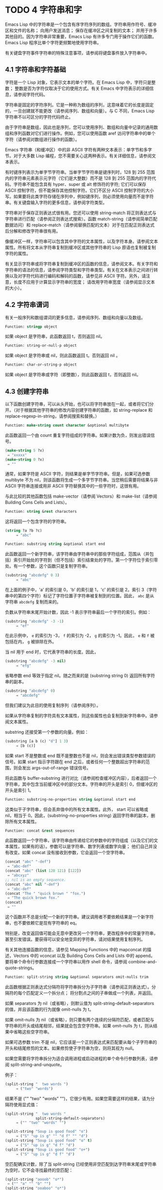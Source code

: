 * TODO 4 字符串和字
Emacs Lisp 中的字符串是一个包含有序字符序列的数组。字符串用作符号、缓冲区和文件的名称；  向用户发送消息；  保存在缓冲区之间复制的文本；  并用于许多其他目的。因为字符串非常重要，Emacs Lisp 有许多专门用于操作它们的函数。Emacs Lisp 程序比单个字符更频繁地使用字符串。

有关键盘字符事件字符串的特殊注意事项，请参阅将键盘事件放入字符串中。

** 4.1 字符串和字符基础
字符是一个 Lisp 对象，它表示文本的单个字符。在 Emacs Lisp 中，字符只是整数；  整数是否为字符仅取决于它的使用方式。有关 Emacs 中字符表示的详细信息，请参阅字符代码。

字符串是固定的字符序列。它是一种称为数组的序列，这意味着它的长度是固定的，一旦创建就不能更改（请参阅序列、数组和向量）。与 C 不同，Emacs Lisp 字符串不以可区分的字符代码终止。

由于字符串是数组，因此也是序列，您可以使用序列、数组和向量中记录的通用数组和序列函数对它们进行操作。例如，您可以使用函数 aref 访问字符串中的单个字符（请参阅对数组进行操作的函数）。

Emacs 字符串（和缓冲区）中的非 ASCII 字符有两种文本表示：单字节和多字节。对于大多数 Lisp 编程，您不需要关心这两种表示。有关详细信息，请参阅文本表示。

有时键序列表示为单字节字符串。当单字节字符串是键序列时，128 到 255 范围内的字符串元素表示元字符（它们是大整数）而不是 128 到 255 范围内的字符代码。字符串不能包含具有 hyper、super 或 alt 修饰符的字符;  它们可以保存 ASCII 控制字符，但不能保存其他控制字符。它们不区分 ASCII 控制字符的大小写。如果要将此类字符存储在序列中，例如键序列，则必须使用向量而不是字符串。有关键盘输入字符的更多信息，请参阅字符类型。

字符串对于保存正则表达式很有用。您还可以使用 string-match 将正则表达式与字符串进行匹配（请参阅正则表达式搜索）。函数 match-string（请参阅简单匹配数据访问）和 replace-match（请参阅替换匹配的文本）对于在匹配正则表达式后分解和修改字符串很有用。

像缓冲区一样，字符串可以包含其中字符的文本属性，以及字符本身。请参阅文本属性。所有将文本从字符串复制到缓冲区或其他字符串的 Lisp 原语也复制被复制字符的属性。

有关显示字符串或将字符串复制到缓冲区的函数的信息，请参阅文本。有关字符和字符串的语法的信息，请参阅字符类型和字符串类型。有关在文本表示之间进行转换以及对字符代码进行编码和解码的函数，请参见非 ASCII 字符。另外，请注意，长度不应用于计算显示字符串的宽度；  请改用字符串宽度（请参阅显示文本的大小）。

** 4.2 字符串谓词
有关一般序列和数组谓词的更多信息，请参阅序列、数组和向量以及数组。

#+begin_src emacs-lisp
  Function: stringp object
#+end_src

    如果 object 是字符串，此函数返回 t，否则返回 nil。

#+begin_src emacs-lisp
Function: string-or-null-p object
#+end_src

    如果 object 是字符串或 nil，则此函数返回 t。否则返回 nil 。

#+begin_src emacs-lisp
Function: char-or-string-p object
#+end_src

    如果 object 是字符串或字符（即整数），则此函数返回 t，否则返回 nil。

** 4.3 创建字符串
以下函数创建字符串，可以从头开始，也可以将字符串放在一起，或者将它们分开。（对于根据其他字符串的修改内容创建字符串的函数，如 string-replace 和 replace-regexp-in-string，请参阅搜索和替换。）

#+begin_src emacs-lisp
  Function: make-string count character &optional multibyte
#+end_src


    此函数返回一个由 count 重复字符组成的字符串。如果计数为负，则发出错误信号。

    #+begin_src emacs-lisp
      (make-string 5 ?x)
	   ⇒ "xxxxx"
      (make-string 0 ?x)
	   ⇒ ""
    #+end_src


    通常，如果字符是 ASCII 字符，则结果是单字节字符串。但是，如果可选参数 multibyte 不为 nil，则该函数将生成一个多字节字符串。当您稍后需要将结果与非 ASCII 字符串连接或用非 ASCII 字符替换其中的一些字符时，这很有用。

    与此比较的其他函数包括 make-vector（请参阅 Vectors）和 make-list（请参阅 Building Cons Cells and Lists）。

#+begin_src emacs-lisp
  Function: string &rest characters
#+end_src
    这将返回一个包含字符的字符串。

#+begin_src emacs-lisp
    (string ?a ?b ?c)
         ⇒ "abc"
#+end_src

#+begin_src emacs-lisp
Function: substring string &optional start end
#+end_src


    此函数返回一个新字符串，该字符串由字符串中的那些字符组成，范围从（并包括）索引开始处的字符到（但不包括）索引结束处的字符。第一个字符位于索引零处。有一个参数，这个函数只是复制字符串。

#+begin_src emacs-lisp
(substring "abcdefg" 0 3)
     ⇒ "abc"
#+end_src

    在上面的例子中，'a' 的索引是 0，'b' 的索引是 1，'c' 的索引是 2。索引 3（字符串中的第四个字符）标记了字符位置子字符串被复制到的位置。因此， ~abc~ 是从字符串 ~abcdefg~ 复制而来的。

    负数从字符串末尾开始计数，因此 -1 表示字符串最后一个字符的索引。例如：

#+begin_src emacs-lisp
(substring "abcdefg" -3 -1)
     ⇒ "ef"
#+end_src

    在此示例中， ~e~ 的索引为 -3， ~f~ 的索引为 -2， ~g~ 的索引为 -1。因此， ~e~ 和 ~f~ 被包括在内， ~g~ 被排除在外。

    当 nil 用于 end 时，它代表字符串的长度。因此，

#+begin_src emacs-lisp
(substring "abcdefg" -3 nil)
     ⇒ "efg"
#+end_src

    省略参数 end 等效于指定 nil。随之而来的是 (substring string 0) 返回所有字符串的副本。

#+begin_src emacs-lisp
(substring "abcdefg" 0)
     ⇒ "abcdefg"
#+end_src

    但我们建议为此目的使用复制序列（请参阅序列）。

    如果从字符串复制的字符具有文本属性，则这些属性也会复制到新字符串中。请参阅文本属性。

    substring 还接受第一个参数的向量。例如：

#+begin_src emacs-lisp
  (substring [a b (c) "d"] 1 3)
       ⇒ [b (c)]
#+end_src

    如果 start 不是整数或 end 既不是整数也不是 nil，则会发出错误类型参数错误的信号。如果 start 指示字符跟在 end 之后，或者任何一个整数超出字符串的范围，则会发出 args-out-of-range 错误信号。

    将此函数与 buffer-substring 进行对比（请参阅检查缓冲区内容），后者返回一个字符串，其中包含当前缓冲区中的部分文本。字符串的开头是索引 0，但缓冲区的开头是索引 1。

#+begin_src emacs-lisp
  Function: substring-no-properties string &optional start end
#+end_src

    这类似于子字符串，但会丢弃值中的所有文本属性。此外， start 可以省略或 nil，相当于 0。因此，(substring-no-properties string) 返回字符串的副本，删除所有文本属性。

#+begin_src emacs-lisp
  Function: concat &rest sequences
#+end_src

    此函数返回一个字符串，该字符串由传递给它的参数中的字符组成（以及它们的文本属性，如果有的话）。参数可以是字符串、数字列表或数字向量；  他们自己并没有改变。如果 concat 没有接收到参数，它会返回一个空字符串。

    #+begin_src emacs-lisp
      (concat "abc" "-def")
	   ⇒ "abc-def"
      (concat "abc" (list 120 121) [122])
	   ⇒ "abcxyz"
      ;; nil is an empty sequence.
      (concat "abc" nil "-def")
	   ⇒ "abc-def"
      (concat "The " "quick brown " "fox.")
	   ⇒ "The quick brown fox."
      (concat)
	   ⇒ ""
    #+end_src

    这个函数并不总是分配一个新的字符串。建议调用者不要依赖结果是一个新字符串，也不要依赖它是现有字符串的 eq。

    特别是，改变返回值可能会无意中更改另一个字符串，更改程序中的常量字符串，甚至引发错误。要获得可以安全地变异的字符串，请对结果使用复制序列。

    有关其他连接函数的信息，请参见 Mapping Functions 中的 mapconcat 的描述，Vectors 中的 vconcat 以及 Building Cons Cells and Lists 中的 append。要将单个命令行参数连接成一个字符串以用作 shell 命令，请参阅 combine-and-quote-strings。 

#+begin_src emacs-lisp
  Function: split-string string &optional separators omit-nulls trim
#+end_src

    此函数根据正则表达式分隔符将字符串拆分为子字符串（请参阅正则表达式）。分隔符的每个匹配定义一个拆分点；  将分割点之间的子串做成一个列表，并返回。

    如果 separators 为 nil（或省略），则默认值为 split-string-default-separators 的值，并且该函数的行为就像 omit-nulls 为 t。

    如果 omit-nulls 为 nil（或省略），则只要有两个连续的分隔符匹配，或者匹配与字符串的开头或结尾相邻，结果就会包含空字符串。如果 omit-nulls 为 t，则从结果中省略这些空字符串。

    如果可选参数 trim 不是 nil，它应该是一个正则表达式来匹配要从每个子字符串的开头和结尾修剪的文本。如果修剪使子字符串为空，则将其视为 null。

    如果您需要将字符串拆分为适合调用进程或启动进程的单个命令行参数列表，请参阅 split-string-and-unquote。

    例子：

#+begin_src emacs-lisp
(split-string "  two words ")
     ⇒ ("two" "words")
#+end_src

    结果不是 ("" "two" "words" "")，它很少有用。如果您需要这样的结果，请为分隔符使用显式值：

#+begin_src emacs-lisp
(split-string "  two words "
              split-string-default-separators)
     ⇒ ("" "two" "words" "")
#+end_src


#+begin_src emacs-lisp
(split-string "Soup is good food" "o")
     ⇒ ("S" "up is g" "" "d f" "" "d")
(split-string "Soup is good food" "o" t)
     ⇒ ("S" "up is g" "d f" "d")
(split-string "Soup is good food" "o+")
     ⇒ ("S" "up is g" "d f" "d")
#+end_src


    空匹配确实计数，除了当 split-string 已经使用非空匹配到达字符串末尾或字符串为空时，它不会寻找最终的空匹配：

    #+begin_src emacs-lisp
      (split-string "aooob" "o*")
	   ⇒ ("" "a" "" "b" "")
      (split-string "ooaboo" "o*")
	   ⇒ ("" "" "a" "b" "")
      (split-string "" "")
	   ⇒ ("")
    #+end_src

    但是，当分隔符可以匹配空字符串时，省略空值通常为 t，因此前面三个示例中的微妙之处很少相关：

    #+begin_src emacs-lisp
      (split-string "Soup is good food" "o*" t)
	   ⇒ ("S" "u" "p" " " "i" "s" " " "g" "d" " " "f" "d")
      (split-string "Nice doggy!" "" t)
	   ⇒ ("N" "i" "c" "e" " " "d" "o" "g" "g" "y" "!")
      (split-string "" "" t)
	   ⇒ nil

    #+end_src


    对于某些 ~非贪婪~ 分隔符值，可能会出现一些奇怪但可预测的行为，这些分隔符可能更喜欢空匹配而不是非空匹配。同样，这样的值在实践中很少出现：
    #+begin_src emacs-lisp
      (split-string "ooo" "o*" t)
	   ⇒ nil
      (split-string "ooo" "\\|o+" t)
	   ⇒ ("o" "o" "o")
    #+end_src



#+begin_src emacs-lisp
  Variable: split-string-default-separators
#+end_src

    split-string 的分隔符的默认值。它的通常值为 ~[ \f\t\n\r\v]+~ 。 


#+begin_src emacs-lisp
Function: string-clean-whitespace string
#+end_src

    通过将一段空格折叠为单个空格字符，以及从字符串的开头和结尾删除所有空格来清理字符串中的空格。 

#+begin_src emacs-lisp
Function: string-trim-left string &optional regexp
#+end_src

    从字符串中删除与正则表达式匹配的前导文本。正则表达式默认为 '[ \t\n\r]+'。 


#+begin_src emacs-lisp
Function: string-trim-right string &optional regexp
#+end_src

    从字符串中删除匹配正则表达式的尾随文本。正则表达式默认为 '[ \t\n\r]+'。 


#+begin_src emacs-lisp
Function: string-trim string &optional trim-left trim-right
#+end_src

    从字符串中删除匹配 trim-left 的前导文本和匹配 trim-right 的尾随文本。两个正则表达式都默认为 '[ \t\n\r]+'。 


#+begin_src emacs-lisp
Function: string-fill string length
#+end_src

    尝试对字符串进行自动换行，以便没有行长于长度。填充仅在空白边界上完成。如果有个别词长于长度，这些将不会被缩短。 


#+begin_src emacs-lisp
Function: string-limit string length &optional end coding-system
#+end_src

    如果 string 比 length 个字符短，则按原样返回 string。否则，返回由第一个长度字符组成的字符串子串。如果给出了可选的 end 参数，则返回一个长度为最后一个字符的字符串。

    如果coding-system 不为零，则在限制之前对字符串进行编码，结果将是一个比长度字节短的单字节字符串。如果字符串包含被编码为多个字节的字符（例如，使用 utf-8 时），则生成的单字节字符串永远不会在字符表示的中间被截断。

    此函数以字符或字节为单位测量字符串长度，因此如果您需要缩短字符串以进行显示，通常不适合；  请改用 truncate-string-to-width 或 window-text-pixel-size（请参阅显示文本的大小）。 


#+begin_src emacs-lisp
Function: string-lines string &optional omit-nulls
#+end_src

    将字符串拆分为换行符边界上的字符串列表。如果省略空值，则从结果中删除空行。 

#+begin_src emacs-lisp
Function: string-pad string length &optional padding start
#+end_src

    使用 padding 作为填充字符（默认为空格字符）将字符串填充到长度。如果字符串短于长度，则不进行填充。如果 start 为 nil（或不存在），则填充到字符串的末尾，如果它不是 nil，则填充到字符串的开头。 


#+begin_src emacs-lisp
  Function: string-chop-newline string
#+end_src
    从字符串中删除最后的换行符（如果有）。

** 4.4 修改字符串

您可以通过本节中描述的操作更改可变字符串的内容。请参阅可变性。

更改现有字符串内容的最基本方法是使用 aset（请参阅操作数组的函数）。(aset string idx char) 将 char 存储到索引 idx 处的字符串中。每个字符占用一个或多个字节，如果 char 需要与该索引处已经存在的字符不同的字节数，则 aset 会发出错误信号。

一个更强大的功能是 store-substring：

#+begin_src emacs-lisp
Function: store-substring string idx obj
#+end_src


    此函数通过存储从索引 idx 开始的 obj 来更改字符串 string 的部分内容。参数 obj 可以是一个字符或一个（较小的）字符串。

    由于不可能更改现有字符串的长度，因此如果 obj 不适合字符串的实际长度，或者任何新字符需要与字符串中该点当前存在的字符不同的字节数，则会出现错误。 

要清除包含密码的字符串，请使用 clear-string：


#+begin_src emacs-lisp
  Function: clear-string string
#+end_src

    这使 string 成为单字节字符串并将其内容清除为零。它也可能改变字符串的长度。

** 4.5 字符与字符串的比较


   #+begin_src emacs-lisp
     Function: char-equal character1 character2
   #+end_src

    如果参数表示相同的字符，此函数返回 t，否则返回 nil。如果 case-fold-search 不为零，此函数将忽略大小写的差异。

    #+begin_src emacs-lisp
      (char-equal ?x ?x)
	   ⇒ t
      (let ((case-fold-search nil))
	(char-equal ?x ?X))
	   ⇒ nil
    #+end_src



    #+begin_src emacs-lisp
      Function: string= string1 string2
    #+end_src

    如果两个字符串的字符完全匹配，则此函数返回 t。符号也可以作为参数，在这种情况下使用符号名称。无论大小写搜索如何，大小写总是很重要的。

    此函数等效于比较两个字符串的 equal（请参阅 Equality Predicates）。特别是忽略了两个字符串的文本属性；  如果您需要区分仅在文本属性上有所不同的字符串，请使用 equal-include-properties。但是，与 equal 不同的是，如果任一参数不是字符串或符号，则 string= 表示错误。

    #+begin_src emacs-lisp
      (string= "abc" "abc")
	   ⇒ t
      (string= "abc" "ABC")
	   ⇒ nil
      (string= "ab" "ABC")
	   ⇒ nil
    #+end_src


    出于技术原因，当且仅当单字节和多字节字符串包含相同的字符代码序列并且所有这些代码都在 0 到 127（ASCII）或 160 到 255（八位图形）范围内时，它们才相等.  但是，当单字节字符串转换为多字节字符串时，代码在 160 到 255 范围内的所有字符都将转换为代码更高的字符，而 ASCII 字符保持不变。因此，单字节字符串及其到多字节的转换只有在字符串都是 ASCII 时才相等。字符代码 160 到 255 在多字节文本中并不完全正确，即使它们可能出现。因此，一个单字节字符串和一个多字节字符串是相等的而不都是 ASCII 的情况是一个技术上的怪事，很少有 Emacs Lisp 程序员遇到过。请参阅文本表示。 


    #+begin_src emacs-lisp
      Function: string-equal string1 string2
    #+end_src

    string-equal 是 string= 的另一个名称。 


    #+begin_src emacs-lisp
      Function: string-collate-equalp string1 string2 &optional locale ignore-case
    #+end_src

    如果 string1 和 string2 在排序规则方面相等，则此函数返回 t。排序规则不仅取决于 string1 和 string2 中包含的字符的字典顺序，还取决于这些字符之间的关系的进一步规则。通常，它是由运行 Emacs 的语言环境定义的。

    例如，具有不同编码点但含义相同的字符可能被视为相等，例如不同的重音 Unicode 字符：

    #+begin_src emacs-lisp
      (string-collate-equalp (string ?\uFF40) (string ?\u1FEF))
	   ⇒ t
    #+end_src


    可选参数 locale 是一个字符串，它会覆盖当前区域设置标识符的设置以进行排序。该值取决于系统；  区域设置 ~en_US.UTF-8~ 适用于 POSIX 系统，而例如 ~enu_USA.1252~ 适用于 MS-Windows 系统。

    如果 ignore-case 不为零，则字符在比较之前会转换为小写。

    要在 MS-Windows 系统上模拟符合 Unicode 的排序规则，请将 w32-collat​​e-ignore-punctuation 绑定到非零值，因为在 MS-Windows 上区域设置的代码集部分不能是 ~UTF-8~ 。

    如果您的系统不支持 locale 环境，则此函数的行为类似于 string-equal。

    不要使用此函数来比较文件名是否相等，因为文件系统通常不尊重排序规则实现的字符串的语言等价性。 


    #+begin_src emacs-lisp
      Function: string< string1 string2
    #+end_src
    此函数一次比较两个字符串一个字符。它同时扫描两个字符串以找到第一对不匹配的对应字符。如果这两个中较小的字符是来自 string1 的字符，则 string1 较小，并且此函数返回 t。如果较小的字符是来自 string2 的字符，则 string1 较大，并且此函数返回 nil。如果两个字符串完全匹配，则值为 nil。

    成对的字符根据它们的字符代码进行比较。请记住，小写字母在 ASCII 字符集中的数值高于其对应的大写字母；  数字和许多标点字符的数值低于大写字母。一个 ASCII 字符小于任何非 ASCII 字符；  单字节非 ASCII 字符总是小于任何多字节非 ASCII 字符（参见文本表示）。

    #+begin_src emacs-lisp
      (string< "abc" "abd")
	   ⇒ t
      (string< "abd" "abc")
	   ⇒ nil
      (string< "123" "abc")
	   ⇒ t
    #+end_src


    当字符串具有不同的长度，并且它们匹配到 string1 的长度时，则结果为 t。如果它们匹配到 string2 的长度，则结果为零。没有字符的字符串小于任何其他字符串。

    #+begin_src emacs-lisp
      (string< "" "abc")
	   ⇒ t
      (string< "ab" "abc")
	   ⇒ t
      (string< "abc" "")
	   ⇒ nil
      (string< "abc" "ab")
	   ⇒ nil
      (string< "" "")
	   ⇒ nil
    #+end_src


    符号也可以作为参数，在这种情况下，它们的打印名称会被比较。 

#+begin_src emacs-lisp
Function: string-lessp string1 string2
#+end_src

    string-lessp 是 string< 的另一个名称。 


    #+begin_src emacs-lisp
      Function: string-greaterp string1 string2
    #+end_src

    该函数以相反的顺序返回string1和string2的比较结果，即相当于调用(string-lessp string2 string1)。 


    #+begin_src emacs-lisp
      Function: string-collate-lessp string1 string2 &optional locale ignore-case
    #+end_src

    如果 string1 按排序顺序小于 string2，则此函数返回 t。排序顺序不仅取决于 string1 和 string2 中包含的字符的字典顺序，还取决于这些字符之间的关系的进一步规则。通常，它是由运行 Emacs 的语言环境定义的。

    例如，排序时可能会忽略标点符号和空格字符（请参阅序列）：


    #+begin_src emacs-lisp
      (sort (list "11" "12" "1 1" "1 2" "1.1" "1.2") 'string-collate-lessp)
	   ⇒ ("11" "1 1" "1.1" "12" "1 2" "1.2")
    #+end_src

    此行为取决于系统；  例如，无论语言环境如何，Cygwin 上都不会忽略标点符号和空格。

    可选参数 locale 是一个字符串，它会覆盖当前区域设置标识符的设置以进行排序。该值取决于系统；  区域设置 ~en_US.UTF-8~ 适用于 POSIX 系统，而例如 ~enu_USA.1252~ 适用于 MS-Windows 系统。 ~POSIX~ 或 ~C~ 的语言环境值让 string-collat​​e-lessp 表现得像 string-lessp：

    #+begin_src emacs-lisp
      (sort (list "11" "12" "1 1" "1 2" "1.1" "1.2")
	    (lambda (s1 s2) (string-collate-lessp s1 s2 "POSIX")))
	   ⇒ ("1 1" "1 2" "1.1" "1.2" "11" "12")
    #+end_src


    如果 ignore-case 不为零，则字符在比较之前会转换为小写。

    要在 MS-Windows 系统上模拟符合 Unicode 的排序规则，请将 w32-collat​​e-ignore-punctuation 绑定到非零值，因为在 MS-Windows 上区域设置的代码集部分不能是 ~UTF-8~ 。

    如果您的系统不支持 locale 环境，则此函数的行为类似于 string-lessp。 


    #+begin_src emacs-lisp
Function: string-version-lessp string1 string2
    #+end_src

    此函数按字典顺序比较字符串，但它将数字字符序列视为包含以十为基数的数字，然后比较这些数字。所以根据这个谓词，'foo2.png' 比 'foo12.png'  ~小~ ，即使 '12' 在字典上比 '2'  ~小~ 。 


    #+begin_src emacs-lisp
Function: string-prefix-p string1 string2 &optional ignore-case
    #+end_src

    如果 string1 是 string2 的前缀，则此函数返回非 nil；  即，如果string2 以string1 开头。如果可选参数 ignore-case 不为零，则比较忽略大小写差异。 


    #+begin_src emacs-lisp
Function: string-suffix-p suffix string &optional ignore-case
    #+end_src

    如果 suffix 是字符串的后缀，此函数返回非 nil；  即，如果字符串以后缀结尾。如果可选参数 ignore-case 不为零，则比较忽略大小写差异。 


    #+begin_src emacs-lisp
      Function: string-search needle haystack &optional start-pos 
    #+end_src

    返回 haystack 中第一个 needle 实例的位置，两者都是字符串。如果 start-pos 不为零，则从针中的该位置开始搜索。如果未找到匹配项，则返回 nil。该函数在进行比较时只考虑字符串中的字符；  文本属性被忽略。匹配始终区分大小写。 

    #+begin_src emacs-lisp
      Function: compare-strings string1 start1 end1 string2 start2 end2 &optional ignore-case 
    #+end_src


    此函数将 string1 的指定部分与 string2 的指定部分进行比较。string1 的指定部分从索引 start1（包括）一直到索引 end1（不包括）；  start1 的 nil 表示字符串的开头，而 end1 的 nil 表示字符串的长度。同样，string2 的指定部分从索引 start2 一直运行到索引 end2。

    字符串通过其字符的数值进行比较。例如，如果 str1 的第一个不同字符具有较小的数值，则认为 str1 小于 str2。如果 ignore-case 不为零，则字符在比较之前转换为大写。单字节字符串被​​转换为多字节以进行比较（请参阅文本表示），因此单字节字符串及其到多字节的转换始终被视为相等。

    如果两个字符串的指定部分匹配，则值为 t。否则，该值是一个整数，表示有多少前导字符一致，哪个字符串少。它的绝对值是一加两个字符串开头一致的字符数。如果 string1（或其指定部分）小于，则符号为负。 


    #+begin_src emacs-lisp
      Function: string-distance string1 string2 &optional bytecompare 
    #+end_src

    此函数返回源字符串 string1 和目标字符串 string2 之间的 Levenshtein 距离。Levenshtein 距离是将源字符串转换为目标字符串所需的单个字符更改（删除、插入或替换）的数量；  这是字符串之间编辑距离的一种可能定义。

    字符串的字母大小写对于计算距离很重要，但它们的文本属性被忽略。如果可选参数 bytecompare 不为 nil，则函数以字节而不是字符来计算距离。逐字节比较使用字符的内部 Emacs 表示，因此对于包含原始字节的多字节字符串会产生不准确的结果（请参阅文本表示）；  如果您需要原始字节的准确结果，请通过对字符串进行编码（请参阅显式编码和解码）使字符串成为单字节。 


    #+begin_src emacs-lisp
      Function: assoc-string key alist &optional case-fold 
    #+end_src

    这个函数和 assoc 一样工作，除了 key 必须是一个字符串或符号，并且比较是使用 compare-strings 完成的。符号在测试前被转换为字符串。如果 case-fold 不为 nil，则 key 和 alist 的元素在比较之前转换为大写。与 assoc 不同，此函数还可以匹配 alist 中的字符串或符号元素，而不是 conses。特别是，alist 可以是字符串或符号的列表，而不是实际的 alist。请参阅关联列表。 

另请参阅比较文本中的函数 compare-buffer-substrings，了解比较缓冲区中文本的方法。函数 string-match 将正则表达式与字符串进行匹配，可用于一种字符串比较；  请参阅正则表达式搜索。

** 4.6 字符和字符串的转换

本节介绍用于在字符、字符串和整数之间进行转换的函数。format（请参阅格式化字符串）和 prin1-to-string（请参阅输出函数）也可以将 Lisp 对象转换为字符串。read-from-string（参见输入函数）可以将 Lisp 对象的字符串表示形式转换为对象。函数 string-to-multibyte 和 string-to-unibyte 转换字符串的文本表示（请参阅转换文本表示）。

有关生成文本字符的文本描述和一般输入事件（单键描述和文本字符描述）的函数，请参阅文档。这些主要用于制作帮助信息。

#+begin_src emacs-lisp
Function: number-to-string number 
#+end_src


    此函数返回一个字符串，该字符串由打印的以十为基数的数字表示形式组成。如果参数为负，则返回值以减号开头。

    #+begin_src emacs-lisp
    (number-to-string 256)
         ⇒ "256"

    (number-to-string -23)
         ⇒ "-23"

    (number-to-string -23.5)
         ⇒ "-23.5"
    #+end_src


    int-to-string 是此函数的半过时别名。

    另请参阅格式化字符串中的函数格式。 

#+begin_src emacs-lisp
  Function: string-to-number string &optional base 
#+end_src

    该函数返回字符串中字符的数值。如果 base 不是 nil，它必须是 2 到 16（含）之间的整数，并且整数在该基数中转换。如果 base 为 nil，则使用 base 10。浮点转换仅适用于十进制；  我们还没有为浮点数实现其他基数，因为那会做更多的工作并且似乎没有用。如果 string 看起来像一个整数，但它的值太大而无法放入 Lisp 整数，则 string-to-number 返回一个浮点结果。

    解析会跳过字符串开头的空格和制表符，然后读取尽可能多的字符串，因为它可以解释为给定基数中的数字。（在某些系统上，它会忽略开头的其他空格，而不仅仅是空格和制表符。）如果字符串不能解释为数字，则此函数返回 0。

    #+begin_src emacs-lisp
      (string-to-number "256")
	   ⇒ 256
      (string-to-number "25 is a perfect square.")
	   ⇒ 25
      (string-to-number "X256")
	   ⇒ 0
      (string-to-number "-4.5")
	   ⇒ -4.5
      (string-to-number "1e5")
	   ⇒ 100000.0
    #+end_src

    string-to-int 是此函数的过时别名。

#+begin_src emacs-lisp
Function: char-to-string character 
#+end_src

    这个函数返回一个包含一个字符的新字符串，character。这个函数是半过时的，因为函数字符串更通用。请参阅创建字符串。 

#+begin_src emacs-lisp
Function: string-to-char string 
#+end_src

    此函数返回字符串中的第一个字符。这与 (aref string 0) 基本相同，只是如果字符串为空则返回 0。（当字符串的第一个字符为空字符时，该值也为 0，ASCII 码为 0。）如果它看起来没有足够的用处，可能会被淘汰。保留。 

以下是一些可以转换为字符串或从字符串转换的其他函数：

#+begin_src emacs-lisp
concat
#+end_src

    此函数将向量或列表转换为字符串。请参阅创建字符串。

#+begin_src emacs-lisp
vconcat
#+end_src

    此函数将字符串转换为向量。请参阅向量函数。

#+begin_src emacs-lisp
append
#+end_src

    此函数将字符串转换为列表。请参阅构建缺点单元格和列表。

#+begin_src emacs-lisp
byte-to-string
#+end_src

    该函数将一个字节的字符数据转换为一个单字节字符串。请参阅转换文本表示。

** 4.7 格式化字符串

格式化是指通过替换常量字符串中不同位置的计算值来构造字符串。这个常量字符串控制其他值的打印方式，以及它们出现的位置；  它被称为格式字符串。

格式化对于计算要显示的消息通常很有用。事实上，函数 message 和 error 提供了与这里描述的相同的格式化特性；  它们与 format-message 的区别仅在于它们如何使用格式化结果。

#+begin_src emacs-lisp
Function: format string &rest objects 
#+end_src


    此函数返回一个等于字符串的字符串，用相应对象的编码替换任何格式规范。参数对象是要格式化的计算值。

    字符串中的字符（格式规范除外）直接复制到输出中，包括它们的文本属性（如果有）。格式规范的任何文本属性都被复制到参数对象的生成字符串表示中。

    输出字符串不需要重新分配。例如，如果 x 是字符串 "foo"，则表达式 (eq x (format x)) 和 (eq x (format "%s" x)) 可能都产生 t。 

#+begin_src emacs-lisp
  Function: format-message string &rest objects 
#+end_src

    此函数的作用类似于格式，除了它还根据 text-quoting-style 的值转换字符串中的任何重音符 (`) 和撇号 (')。

    通常，格式中的重音和撇号会转换为匹配的弯引号，例如， ~Missing `%s'~ 可能会导致 ~Missing 'foo'~ 。有关如何影响或禁止此翻译的信息，请参阅文本引用样式。 

格式规范是以 ~%~ 开头的字符序列。因此，如果字符串中有 '%d'，则格式化函数将其替换为要格式化的值之一（参数对象之一）的打印表示。例如：

#+begin_src emacs-lisp
(format "The value of fill-column is %d." fill-column)
     ⇒ "The value of fill-column is 72."
#+end_src

由于 format 将 '%' 字符解释为格式规范，因此您永远不应将任意字符串作为第一个参数传递。当字符串由一些 Lisp 代码生成时尤其如此。除非已知字符串不包含任何 '%' 字符，否则将下面描述的 ~%s~ 作为第一个参数传递，将字符串作为第二个参数传递，如下所示：


#+begin_src emacs-lisp
  (format "%s" arbitrary-string)
#+end_src

某些格式规范需要特定类型的值。如果您提供的值不符合要求，则会发出错误信号。

以下是有效格式规范表：

#+begin_src emacs-lisp
‘%s’
#+end_src

    将规范替换为对象的打印表示，不带引号（即使用 princ，而不是 prin1 - 请参阅输出函数）。因此，字符串仅由其内容表示，没有 '"' 字符，符号出现时没有 '\' 字符。

    如果对象是字符串，则将其文本属性复制到输出中。'%s' 本身的文本属性也被复制，但对象的文本属性优先。
#+begin_src emacs-lisp
‘%S’
#+end_src

    用引用的对象的打印表示替换规范（即，使用 prin1 - 请参阅输出函数）。因此，字符串包含在 '"' 字符中，并且 '\' 字符在必要时出现在特殊字符之前。
#+begin_src emacs-lisp
‘%o’ 
#+end_src

    将规范替换为整数的以 8 为基数的表示形式。负整数的格式与平台相关。该对象也可以是格式化为整数的浮点数，去掉任何分数。
#+begin_src emacs-lisp
‘%d’
#+end_src

    用带符号整数的以十进制表示的形式替换规范。该对象也可以是格式化为整数的浮点数，去掉任何分数。
#+begin_src emacs-lisp
‘%x’ 
‘%X’
#+end_src

    用整数的十六进制表示替换规范。负整数的格式与平台相关。 ~%x~ 使用小写， ~%X~ 使用大写。该对象也可以是格式化为整数的浮点数，去掉任何分数。
#+begin_src emacs-lisp
‘%c’
#+end_src

    用给定值的字符替换规范。
#+begin_src emacs-lisp
‘%e’
#+end_src
    将规范替换为浮点数的指数表示法。

#+begin_src emacs-lisp
‘%f’
#+end_src
    将规范替换为浮点数的小数点表示法。

#+begin_src emacs-lisp
‘%g’
#+end_src
    使用指数表示法或小数点表示法将规范替换为浮点数的表示法。如果指数小于 -4 或大于或等于精度（默认值：6），则使用指数表示法。默认情况下，从结果的小数部分中删除尾随零，并且仅当小数点字符后跟数字时才会出现小数点字符。

#+begin_src emacs-lisp
  ‘%%’
#+end_src

    用单个 ~%~ 替换规范。此格式规范的不同之处在于它的唯一形式是普通的 '%%' 并且它不使用值。例如，（格式 ~%% %d~ 30）返回 ~%30~ 。 

任何其他格式字符都会导致 ~无效格式操作~ 错误。

以下是几个示例，它们假定典型的文本引用样式设置：

#+begin_src emacs-lisp
  (format "The octal value of %d is %o,
	   and the hex value is %x." 18 18 18)
       ⇒ "The octal value of 18 is 22,
	   and the hex value is 12."

  (format-message
   "The name of this buffer is ‘%s’." (buffer-name))
       ⇒ "The name of this buffer is ‘strings.texi’."

  (format-message
   "The buffer object prints as `%s'." (current-buffer))
       ⇒ "The buffer object prints as ‘strings.texi’."

#+end_src

默认情况下，格式规范对应于对象的连续值。因此，字符串中的第一个格式规范使用第一个这样的值，第二个格式规范使用第二个这样的值，依此类推。任何额外的格式规范（那些没有对应值的）都会导致错误。任何要格式化的额外值都将被忽略。

格式规范可以有一个字段编号，它是紧跟在初始 ~%~ 之后的十进制数字，后跟一个文字美元符号 ~$~ 。它导致格式规范将参数转换为给定的数字而不是下一个参数。字段编号从 1 开始。格式可以包含编号或未编号格式规范，但不能同时包含两者，除了 '%%' 可以与编号规范混合。

#+begin_src emacs-lisp
  (format "%2$s, %3$s, %%, %1$s" "x" "y" "z")
       ⇒ "y, z, %, x"
#+end_src

在 '%' 和任何字段编号之后，您可以放置​​某些标志字符。

标志 ~+~ 在非负数之前插入一个加号，因此它总是有一个符号。作为标志的空格字符在非负数之前插入一个空格。（否则，非负数从第一个数字开始。）这些标志可用于确保非负数和负数使用相同的列数。除了 '%d'、'%e'、'%f'、'%g' 之外，它们被忽略，如果同时使用了这两个标志，则 '+' 优先。

标志 ~#~ 指定了一种替代形式，它取决于所使用的格式。对于 ~%o~ ，它确保结果以 ~0~ 开头。对于 ~%x~ 和 ~%X~ ，它在非零结果前面加上 ~0x~ 或 ~0X~ 。对于 ~%e~ 和 ~%f~ ， ~#~ 标志意味着即使精度为零也包括小数点。对于 ~%g~ ，它始终包含一个小数点，并且还强制将小数点后的任何尾随零留在原处，否则它们将被删除。

标志 ~0~ 确保填充由 ~0~ 字符而不是空格组成。对于 ~%s~ 、 ~%S~ 和 ~%c~ 等非数字规范字符，该标志将被忽略。这些规范字符接受 ~0~ 标志，但仍用空格填充。

标志 '-' 导致按宽度插入的任何填充（如果指定）插入右侧而不是左侧。如果同时存在 ~-~ 和 ~0~ ，则忽略 ~0~ 标志。

#+begin_src emacs-lisp
(format "%06d is padded on the left with zeros" 123)
     ⇒ "000123 is padded on the left with zeros"

(format "'%-6d' is padded on the right" 123)
     ⇒ "'123   ' is padded on the right"

(format "The word '%-7s' actually has %d letters in it."
	"foo" (length "foo"))
     ⇒ "The word 'foo    ' actually has 3 letters in it."

#+end_src

规范可以有一个宽度，它是出现在任何字段编号和标志之后的十进制数。如果对象的打印表示包含的字符少于此宽度，则格式会使用填充对其进行扩展。宽度引入的任何填充通常由左侧插入的空格组成：

#+begin_src emacs-lisp
  (format "%5d is padded on the left with spaces" 123)
       ⇒ "  123 is padded on the left with spaces"
#+end_src

如果宽度太小，格式不会截断对象的打印表示。因此，您可以使用宽度来指定列之间的最小间距，而不会丢失信息。在以下两个示例中，'%7s' 指定最小宽度为 7。在第一种情况下，代替 '%7s' 插入的字符串只有 3 个字母，并且需要 4 个空格作为填充。在第二种情况下，字符串 ~specification~ 是 13 个字母宽但不会被截断。

#+begin_src emacs-lisp
  (format "The word '%7s' has %d letters in it."
	  "foo" (length "foo"))
       ⇒ "The word '    foo' has 3 letters in it."
  (format "The word '%7s' has %d letters in it."
	  "specification" (length "specification"))
       ⇒ "The word 'specification' has 13 letters in it."
#+end_src

所有规范字符都允许在字段编号、标志和宽度（如果存在）之后使用可选精度。精度是小数点 ~。~   后跟一个数字字符串。对于浮点规范（'%e' 和 '%f'），精度指定要显示小数点后的位数；  如果为零，则小数点本身也被省略。对于 '%g'，精度指定要显示多少有效数字（有效数字是小数点之前的第一个数字和它之后的所有数字）。如果 %g 的精度为零或未指定，则将其视为 1。对于 '%s' 和 '%S'，精度会将字符串截断为给定宽度，因此 '%.3s' 仅显示前三个字符对象的表示。对于其他规范字符，精度的影响是 printf 系列的本地库函数产生的。

如果您打算稍后在格式化字符串上使用 read 来检索格式化值的副本，请使用允许 read 重建值的规范。要以这种可逆方式格式化数字，您可以使用 '%s' 和 '%S'，只格式化整数，你也可以使用 '%d'，只格式化非负整数，你也可以使用 '#x%x' 和'#o​​%o'。其他格式可能有问题；  例如，'%d' 和 '%g' 可能会错误处理 NaN 并且可能会丢失精度和类型，而 '#x%x' 和 '#o%o' 可能会错误处理负整数。请参阅输入函数。

本节中描述的函数接受一组固定的规范字符。下一节描述了一个函数 format-spec，它可以接受自定义规范字符，例如 '%a' 或 '%z'。

** 4.8 自定义格式字符串

有时允许用户和 Lisp 程序等通过自定义格式控制字符串来控制某些文本的生成方式很有用。例如，格式字符串可以控制如何显示某人的名字、姓氏和电子邮件地址。使用上一节中描述的函数格式，格式字符串可能类似于 ~%s %s <%s>~ 。然而，这种方法很快变得不切实际，因为可能不清楚哪个规范字符对应于哪条信息。

对于这种情况，更方便的格式字符串类似于 ~%f %l <%e>~ ，其中每个规范字符携带更多语义信息，并且可以相对于其他规范字符轻松重新排列，从而使此类格式字符串更容易通过以下方式定制用户。

本节中描述的函数 format-spec 执行与 format 类似的功能，不同之处在于它对使用任意规范字符的格式控制字符串进行操作。

#+begin_src emacs-lisp
  Function: format-spec template spec-alist &optional ignore-missing split 
#+end_src

    此函数根据在 spec-alist 中指定的转换返回从格式字符串模板生成的字符串，该字符串是形式（字母 . 替换）的 alist（参见关联列表）。格式化结果字符串时，模板中的每个规范 %letter 将被替换替换。

    模板中的字符（格式规范除外）直接复制到输出中，包括它们的文本属性（如果有）。格式规范的任何文本属性都将复制到它们的替换位置。

    使用 alist 指定转换会产生一些有用的属性：

        如果 spec-alist 包含的唯一字母键多于模板中唯一规范字符的数量，则简单地忽略未使用的键。
        如果 spec-alist 包含多个具有相同字母的关联，则使用最接近列表开头的关联。
        如果 template 多次包含相同的规范字符，则在 spec-alist 中找到的相同替换将用作所有该字符替换的基础。
        模板中规范的顺序不必与规范列表中的关联顺序相对应。 

    可选参数 ignore-missing 指示如何处理模板中未在 spec-alist 中找到的规范字符。如果它为 nil 或省略，则函数发出错误信号；  如果忽略，则将这些格式规范逐字保留在输出中，包括它们的文本属性（如果有）；  如果是删除，则从输出中删除这些格式规范；  任何其他非 nil 值都像忽略一样处理，但任何出现的 '%%' 也会逐字保留在输出中。

    如果可选参数 split 不为 nil，则 format-spec 将根据执行替换的位置将结果拆分为字符串列表，而不是返回单个字符串。例如：

    #+begin_src emacs-lisp
      (format-spec "foo %b bar" '((?b . "zot")) nil t)
	   ⇒ ("foo " "zot" " bar")
    #+end_src

format-spec 接受的格式规范的语法与 format 接受的语法相似，但并不完全相同。在这两种情况下，格式规范都是以 ~%~ 开头并以 ~s~ 等字母结尾的字符序列。

与为一组固定的规范字符分配特定含义的格式不同，格式规范接受任意规范字符并平等对待它们。例如：

#+begin_src emacs-lisp
  (setq my-site-info
	(list (cons ?s system-name)
	      (cons ?t (symbol-name system-type))
	      (cons ?c system-configuration)
	      (cons ?v emacs-version)
	      (cons ?e invocation-name)
	      (cons ?p (number-to-string (emacs-pid)))
	      (cons ?a user-mail-address)
	      (cons ?n user-full-name)))

  (format-spec "%e %v (%c)" my-site-info)
       ⇒ "emacs 27.1 (x86_64-pc-linux-gnu)"

  (format-spec "%n <%a>" my-site-info)
       ⇒ "Emacs Developers <emacs-devel@gnu.org>"
#+end_src


格式规范可以在 '%' 之后立即包含任意数量的以下标志字符，以修改替换的各个方面。

#+begin_src emacs-lisp
  ‘0’
#+end_src
    此标志导致由宽度指定的任何填充由 ~0~ 字符而不是空格组成。

#+begin_src emacs-lisp
‘-’
#+end_src

    此标志会导致将宽度指定的任何填充插入右侧而不是左侧。

#+begin_src emacs-lisp
‘<’
#+end_src

    如果指定，此标志会导致替换在左侧被截断到给定的宽度和精度。

#+begin_src emacs-lisp
‘>’
#+end_src

    如果指定，此标志会导致在给定宽度的右侧截断替换。

#+begin_src emacs-lisp
‘^’
#+end_src

    此标志将替换的文本转换为大写（请参阅 Lisp 中的大小写转换）。
#+begin_src emacs-lisp
‘_’
#+end_src
    此标志将替换的文本转换为小写（请参阅 Lisp 中的大小写转换）。 

使用矛盾标志（例如，大写和小写）的结果是未定义的。

与格式一样，格式规范可以包括宽度（出现在任何标志之后的十进制数）和精度（小数点 ~。~ ）。后跟出现在任何标志和宽度之后的十进制数。

如果替换包含的字符少于其指定宽度，则在左侧填充：
#+begin_src emacs-lisp
(format-spec "%8a is padded on the left with spaces"
	     '((?a . "alpha")))
     ⇒ "   alpha is padded on the left with spaces"
#+end_src


如果替换包含的字符数超过其指定的精度，则会在右侧截断：

#+begin_src emacs-lisp
  (format-spec "%.2a is truncated on the right"
	       '((?a . "alpha")))
       ⇒ "al is truncated on the right"
#+end_src

这是一个更复杂的示例，它结合了上述几个功能：

#+begin_src emacs-lisp
  (setq my-battery-info
	(list (cons ?p "73")      ; Percentage
	      (cons ?L "Battery") ; Status
	      (cons ?t "2:23")    ; Remaining time
	      (cons ?c "24330")   ; Capacity
	      (cons ?r "10.6")))  ; Rate of discharge

  (format-spec "%>^-3L : %3p%% (%05t left)" my-battery-info)
       ⇒ "BAT :  73% (02:23 left)"

  (format-spec "%>^-3L : %3p%% (%05t left)"
	       (cons (cons ?L "AC")
		     my-battery-info))
       ⇒ "AC  :  73% (02:23 left)"
#+end_src

正如本节中的示例所示，格式规范通常用于有选择地格式化各种不同的信息。这在提供用户可自定义格式字符串的程序中很有用，因为用户可以选择使用常规语法并以任何所需的顺序仅格式化程序提供的信息的子集。

** 4.9 Lisp 中的大小写转换

字符大小写函数改变单个字符或字符串内容的大小写。这些函数通常只转换字母字符（字母 'A' 到 'Z' 和 'a' 到 'z'，以及非 ASCII 字母）；  其他字符不变。您可以通过指定案例表来指定不同的案例转换映射（请参阅案例表）。

这些函数不会修改作为参数传递给它们的字符串。

下面的示例使用字符 ~X~ 和 ~x~ ，它们的 ASCII 码分别为 88 和 120。

#+begin_src emacs-lisp
  Function: downcase string-or-char 
#+end_src

    此函数将 string-or-char（应该是字符或字符串）转换为小写。

    当 string-or-char 是字符串时，此函数返回一个新字符串，其中参数中的每个大写字母都转换为小写。当 string-or-char 为字符时，该函数返回对应的小写字符（整数）；  如果原始字符是小写字母，或者不是字母，则返回值等于原始字符。

    #+begin_src emacs-lisp
      (downcase "The cat in the hat")
	   ⇒ "the cat in the hat"

      (downcase ?X)
	   ⇒ 120
    #+end_src

#+begin_src emacs-lisp

Function: upcase string-or-char 
#+end_src

    此函数将 string-or-char（应该是字符或字符串）转换为大写。

    当 string-or-char 为字符串时，此函数返回一个新字符串，其中参数中的每个小写字母都转换为大写。当 string-or-char 为字符时，该函数返回对应的大写字符（整数）；  如果原始字符是大写字母，或者不是字母，则返回值等于原始字符。

    #+begin_src emacs-lisp
      (downcase "The cat in the hat")
	   ⇒ "the cat in the hat"

      (downcase ?X)
	   ⇒ 120

    #+end_src

#+begin_src emacs-lisp
  Function: upcase string-or-char 
#+end_src

    此函数将字符串或字符大写。如果 string-or-char 是字符串，则该函数返回一个新字符串，其内容是 string-or-char 的副本，其中每个单词都已大写。这意味着每个单词的第一个字符转换为大写，其余的转换为小写。

    一个词的定义是在当前句法表中分配给词构成句法类的任何连续字符序列（参见句法类表）。

    当 string-or-char 是一个字符时，这个函数的作用与大写相同。

    #+begin_src emacs-lisp
      (upcase "The cat in the hat")
	   ⇒ "THE CAT IN THE HAT"

      (upcase ?x)
	   ⇒ 88

    #+end_src

#+begin_src emacs-lisp
  Function: capitalize string-or-char 
#+end_src

    如果 string-or-char 是字符串，则此函数将 string-or-char 中单词的首字母大写，而不更改除首字母以外的任何字母。它返回一个新字符串，其内容是 string-or-char 的副本，其中每个单词的首字母都已转换为大写。

    一个词的定义是在当前句法表中分配给词构成句法类的任何连续字符序列（参见句法类表）。

    当 upcase-initials 的参数是字符时，upcase-initials 的结果与 upcase 相同。
    #+begin_src emacs-lisp
      (capitalize "The cat in the hat")
	   ⇒ "The Cat In The Hat"


      (capitalize "THE 77TH-HATTED CAT")
	   ⇒ "The 77th-Hatted Cat"


      (capitalize ?x)
	   ⇒ 88
    #+end_src


请注意，大小写转换不是代码点的一对一映射，结果的长度可能与参数的长度不同。此外，由于传递字符会强制返回类型为字符，因此函数无法执行正确的替换，并且与处理单字符字符串相比，结果可能会有所不同。例如：

#+begin_src emacs-lisp
  (upcase "ﬁ")  ; note: single character, ligature "fi"
       ⇒ "FI"

  (upcase ?ﬁ)
       ⇒ 64257  ; i.e. ?ﬁ

#+end_src

为避免这种情况，必须首先使用字符串函数将字符转换为字符串，然后再将其传递给其中一个大小写函数。当然，不能对结果的长度做出任何假设。

这种特殊情况的映射取自特殊大写、特殊小写和特殊标题，请参阅字符属性。

有关比较字符串的函数，请参见字符和字符串的比较；  其中一些忽略大小写差异，或者可以选择忽略大小写差异。

** 4.10 案例表

您可以通过安装特殊案例表来自定义案例转换。大小写表指定大写和小写字母之间的映射。它影响 Lisp 对象的大小写转换函数（参见上一节）和应用于缓冲区中文本的那些（参见大小写更改）。每个缓冲区都有一个案例表；  还有一个标准案例表，用于初始化新缓冲区的案例表。

案例表是一个字符表（参见 Char-Tables），其子类型是案例表。此字符表将每个字符映射到相应的小写字符。它有三个额外的插槽，其中包含相关的表：

#+begin_src emacs-lisp
  upcase
#+end_src

    大写表将每个字符映射到相应的大写字符。
#+begin_src emacs-lisp
  canonicalize
#+end_src

    canonicalize 表将所有与大小写相关的字符集映射到该集的特定成员中。
#+begin_src emacs-lisp
  equivalences
#+end_src

    等价表将一组与大小写相关的字符中的每个字符映射到该集中的下一个字符。

在简单的情况下，您只需要指定小写的映射即可；  三个相关的表格将根据该表格自动计算。

对于某些语言，大小写字母不是一一对应的。可能有两个不同的小写字母具有相同的大写字母。在这些情况下，您需要为小写和大写指定映射。

额外的表 canonicalize 将每个字符映射到一个规范等效项；  通过大小写转换相关的任何两个字符都具有相同的规范等效字符。例如，由于 'a' 和 'A' 通过大小写转换相关，因此它们应该具有相同的规范等效字符（它们应该是 'a' 或者它们都应该是 'A'）。

额外的表等价是一个循环置换每个等价类（具有相同规范等价的字符）的映射。（对于普通的 ASCII，这会将 ~a~ 映射到 ~A~ ，将 ~A~ 映射到 ~a~ ，对于每组等效字符也是如此。）

构造案例表时，可以为canonicalize提供nil；  然后 Emacs 从小写和大写映射中填充这个槽。您还可以为等价提供 nil ；  然后 Emacs 从 canonicalize 填充这个槽。在实际使用的案例表中，这些组件是非零的。不要试图在没有指定规范化的情况下指定等价。

以下是处理案例表的函数：

#+begin_src emacs-lisp
  Function: case-table-p object
#+end_src

    如果 object 是有效的 case 表，则此谓词返回非 nil。

#+begin_src emacs-lisp
Function: set-standard-case-table table
#+end_src

    此函数使 table 成为标准案例表，因此它将在随后创建的任何缓冲区中使用。

#+begin_src emacs-lisp
  Function: standard-case-table
#+end_src

    这将返回标准案例表。

#+begin_src emacs-lisp
Function: current-case-table
#+end_src

    此函数返回当前缓冲区的案例表。

#+begin_src emacs-lisp
  Function: set-case-table table
#+end_src

    这会将当前缓冲区的案例表设置为表。

#+begin_src emacs-lisp
  Macro: with-case-table table body
#+end_src

    with-case-table 宏保存当前 case 表，使 table 成为当前 case 表，评估 body 形式，最后恢复 case 表。返回值是正文中最后一个表单的值。即使在通过 throw 或 error 异常退出的情况下也会恢复 case 表（请参阅非本地退出）。 

一些语言环境修改了 ASCII 字符的大小写转换；  例如，在土耳其语环境中，ASCII 大写字母 I 被缩减为土耳其语无点 i ('ı')。这可能会干扰需要普通 ASCII 大小写转换的代码，例如基于 ASCII 的网络协议的实现。在这种情况下，请使用带有变量 ascii-case-table 的 with-case-table 宏，该变量存储 ASCII 字符集的未修改大小写表。

#+begin_src emacs-lisp
  Variable: ascii-case-table
#+end_src


    ASCII 字符集的大小写表。这不应被任何语言环境设置修改。

以下三个函数是定义非 ASCII 字符集的包的方便子例程。他们修改指定的案例表case-table；  他们还修改了标准语法表。请参阅语法表。通常您会使用这些函数来更改标准案例表。

#+begin_src emacs-lisp
Function: set-case-syntax-pair uc lc case-table
#+end_src

    该函数指定一对对应的字母，一个大写一个小写。

#+begin_src emacs-lisp
  Function: set-case-syntax-delims l r case-table
#+end_src

    此函数使字符 l 和 ra 匹配一对不改变大小写的分隔符。

#+begin_src emacs-lisp
  Function: set-case-syntax char syntax case-table
#+end_src
    此函数使 char 不区分大小写，具有语法语法。

#+begin_src emacs-lisp
  Command: describe-buffer-case-table
#+end_src

    此命令显示当前缓冲区的案例表内容的描述。

